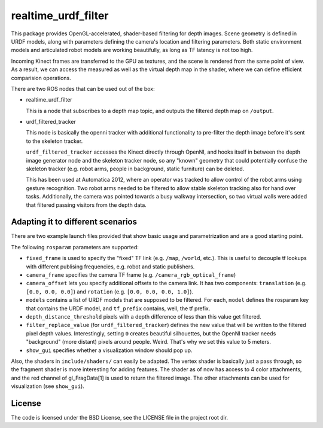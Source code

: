 realtime_urdf_filter
====================

This package provides OpenGL-accelerated, shader-based filtering for depth
images. Scene geometry is defined in URDF models, along with parameters
defining the camera's location and filtering parameters.  Both static
environment models and articulated robot models are working beautifully, as
long as TF latency is not too high.

Incoming Kinect frames are transferred to the GPU as textures, and the scene is
rendered from the same point of view. As a result, we can access the measured
as well as the virtual depth map in the shader, where we can define efficient
comparision operations.

There are two ROS nodes that can be used out of the box:

- realtime_urdf_filter

  This is a node that subscribes to a depth map topic, and outputs the filtered
  depth map on ``/output``.

- urdf_filtered_tracker

  This node is basically the openni tracker with additional functionality to
  pre-filter the depth image before it's sent to the skeleton tracker.

  ``urdf_filtered_tracker`` accesses the Kinect directly through OpenNI, and
  hooks itself in between the depth image generator node and the skeleton tracker
  node, so any "known" geometry that could potentially confuse the skeleton
  tracker (e.g. robot arms, people in background, static furniture) can be
  deleted.

  This has been used at Automatica 2012, where an operator was tracked to allow
  control of the robot arms using gesture recognition. Two robot arms needed to
  be filtered to allow stable skeleton tracking also for hand over tasks.
  Additionally, the camera was pointed towards a busy walkway intersection, so
  two virtual walls were added that filtered passing visitors from the depth
  data.


Adapting it to different scenarios
----------------------------------

There are two example launch files provided that show basic usage and
parametrization and are a good starting point.

The following ``rosparam`` parameters are supported:

- ``fixed_frame`` is used to specify the "fixed" TF link (e.g. ``/map``,
  ``/world``, etc.). This is useful to decouple tf lookups with different
  publising frequencies, e.g. robot and static publishers.
- ``camera_frame`` specifies the camera TF frame (e.g.
  ``/camera_rgb_optical_frame``)
- ``camera_offset`` lets you specify additional offsets to the camera link. It
  has two components: ``translation`` (e.g. ``[0.0, 0.0, 0.0]``) and
  ``rotation`` (e.g. ``[0.0, 0.0, 0.0, 1.0]``).
- ``models`` contains a list of URDF models that are supposed to be filtered.
  For each, ``model`` defines the rosparam key that contains the URDF model,
  and ``tf_prefix`` contains, well, the tf prefix.
- ``depth_distance_threshold`` pixels with a depth difference of less than this
  value get filtered.
- ``filter_replace_value`` (for ``urdf_filtered_tracker``) defines the new
  value that will be written to the filtered pixel depth values. Interestingly,
  setting ``0`` creates beautiful silhouettes, but the OpenNI tracker needs
  "background" (more distant) pixels around people. Weird. That's why we set
  this value to 5 meters.
- ``show_gui`` specifies whether a visualization window should pop up.

Also, the shaders in ``include/shaders/`` can easily be adapted. The vertex
shader is basically just a pass through, so the fragment shader is more
interesting for adding features. The shader as of now has access to 4 color
attachments, and the red channel of gl_FragData[1] is used to return the
filtered image. The other attachments can be used for visualization (see
``show_gui``).


License
-------
The code is licensed under the BSD License, see the LICENSE file in the project
root dir.

